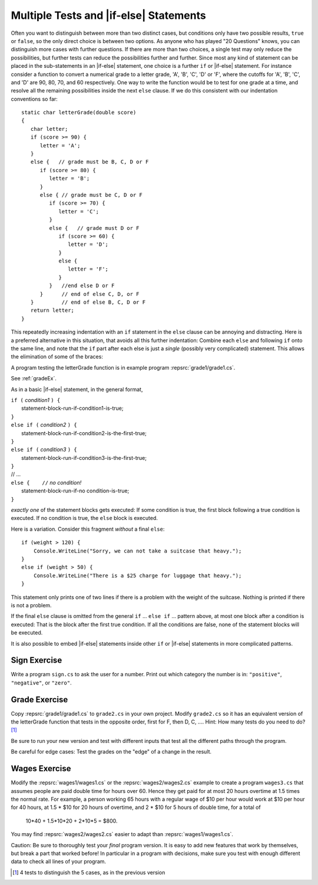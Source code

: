 .. index:: if-else-if
        
.. _Multiple-Tests:

Multiple Tests and |if-else| Statements
-------------------------------------------

Often you want to distinguish between more than two distinct cases,
but conditions only have two possible results, ``true`` or ``false``,
so the only direct choice is between two options. As anyone who has
played "20 Questions" knows, you can distinguish more cases with
further questions. If there are more than two choices, a single
test may only reduce the possibilities, but further tests can
reduce the possibilities further and further. Since most any kind
of statement can be placed in the sub-statements in 
an |if-else| statement, one
choice is a further ``if`` or |if-else| statement. 
For instance consider a
function to convert a numerical grade to a letter grade, 'A', 'B',
'C', 'D' or 'F', where the cutoffs for 'A', 'B', 'C', and 'D' are
90, 80, 70, and 60 respectively. One way to write the function
would be to test for one grade at a time, and resolve all the
remaining possibilities inside the next ``else`` clause. 
If we do this consistent with our indentation conventions so far::

    static char letterGrade(double score)
    {
       char letter;
       if (score >= 90) {
          letter = 'A'; 
       }
       else {   // grade must be B, C, D or F 
          if (score >= 80) { 
             letter = 'B'; 
          }
          else { // grade must be C, D or F 
             if (score >= 70) { 
                letter = 'C'; 
             }
             else {   // grade must D or F 
                if (score >= 60) {
                   letter = 'D'; 
                }
                else { 
                   letter = 'F';
                }
             }   //end else D or F
          }      // end of else C, D, or F
       }         // end of else B, C, D or F
       return letter;
    }


This repeatedly increasing indentation with an ``if`` statement in
the ``else`` clause can be annoying and distracting. Here is a preferred
alternative in this situation, that avoids all this further
indentation:  
Combine each ``else`` and following ``if`` onto the same line, 
and note that the ``if`` part after each else is just a *single*
(possibly very complicated) statement.  This allows the elimination of
some of the braces:

.. ../../examples/introcs/grade1/grade1.cs
   :start-after: chunk
   :end-before: chunk
   :dedent: 6

A program testing the letterGrade function is in
example program :repsrc:`grade1/grade1.cs`.

See :ref:`gradeEx`.

As in a basic |if-else| statement, in the general format,

| ``if (`` *condition1* ``) {``
|      statement-block-run-if-condition1-is-true;       
| ``}``  
| ``else if (`` *condition2* ``) {``
|      statement-block-run-if-condition2-is-the-first-true;       
| ``}``  
| ``else if (`` *condition3* ``) {``
|      statement-block-run-if-condition3-is-the-first-true;       
| ``}`` 
| // ...
| ``else {    //`` *no condition!* 
|      statement-block-run-if-no condition-is-true;       
| ``}`` 
    
*exactly one* of the statement blocks gets executed:
If some condition is true,
the first block following a true condition is executed.
If no condition is true,
the ``else`` block is executed.

Here is a variation. Consider this
fragment *without* a final ``else``::

    if (weight > 120) {
        Console.WriteLine("Sorry, we can not take a suitcase that heavy.");
    }
    else if (weight > 50) { 
        Console.WriteLine("There is a $25 charge for luggage that heavy.");
    }
    
This statement only prints one of two lines if there is a
problem with the weight of the suitcase.  Nothing is printed if 
there is not a problem.

If the final ``else`` clause is omitted from the general ``if`` ... ``else if`` ...
pattern above, at most one block after a condition
is executed:  That is the block after the first true condition.  
If all the conditions are false, none of the statement blocks 
will be executed.

It is also possible to embed |if-else| statements inside other ``if`` or
|if-else| statements in more complicated patterns.

Sign Exercise
~~~~~~~~~~~~~             
   
Write a program ``sign.cs`` to ask the user for a number. Print out
which category the number is in: ``"positive"``, ``"negative"``, or
``"zero"``.


.. _gradeEx:

Grade Exercise
~~~~~~~~~~~~~~              

Copy :repsrc:`grade1/grade1.cs` to ``grade2.cs`` in your own project.
Modify
``grade2.cs`` so it has an equivalent version of the letterGrade
function that tests in the opposite order, first for F, then D, C,
.... Hint: How many tests do you need to do? [#grade]_

Be sure to run your new version and test with different
inputs that test all the different paths through the program.

Be careful for edge cases:  Test the grades on the "edge" of a 
change in the result.

Wages Exercise
~~~~~~~~~~~~~~              
   
Modify the :repsrc:`wages1/wages1.cs` or the :repsrc:`wages2/wages2.cs` 
example to create a
program ``wages3.cs`` that assumes people are paid double time for
hours over 60. Hence they get paid for at most 20 hours overtime at
1.5 times the normal rate. For example, a person working 65 hours
with a regular wage of $10 per hour would work at $10 per hour for
40 hours, at 1.5 * $10 for 20 hours of overtime, and 2 * $10 for
5 hours of double time, for a total of

    10*40 + 1.5*10*20 + 2*10*5 = $800.

You may find :repsrc:`wages2/wages2.cs` easier to adapt than 
:repsrc:`wages1/wages1.cs`.

Caution:  Be sure to thoroughly test your *final* program version.  It is
easy to add new features that work by themselves, but break a part
that worked before! In particular in a program with decisions, make sure you
test with enough different data to check all lines of your program.

.. [#grade]
   4 tests to distinguish the 5 cases, as in the previous version

